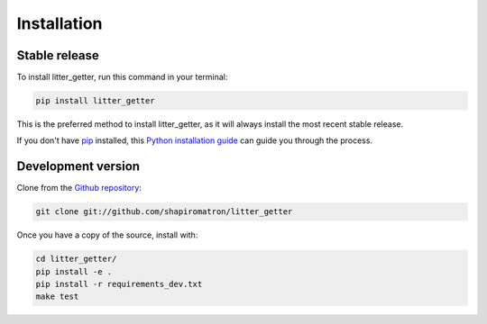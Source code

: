 .. highlight:: shell

============
Installation
============


Stable release
--------------

To install litter_getter, run this command in your terminal:

.. code-block:: console

    pip install litter_getter

This is the preferred method to install litter_getter, as it will always install the most recent stable release.

If you don't have `pip`_ installed, this `Python installation guide`_ can guide
you through the process.

.. _pip: https://pip.pypa.io
.. _Python installation guide: http://docs.python-guide.org/en/latest/starting/installation/


Development version
-------------------

Clone from the `Github repository`_:

.. code-block:: console

    git clone git://github.com/shapiromatron/litter_getter

Once you have a copy of the source, install with:

.. code-block:: console

    cd litter_getter/
    pip install -e .
    pip install -r requirements_dev.txt
    make test

.. _`Github repository`: https://github.com/shapiromatron/litter_getter
